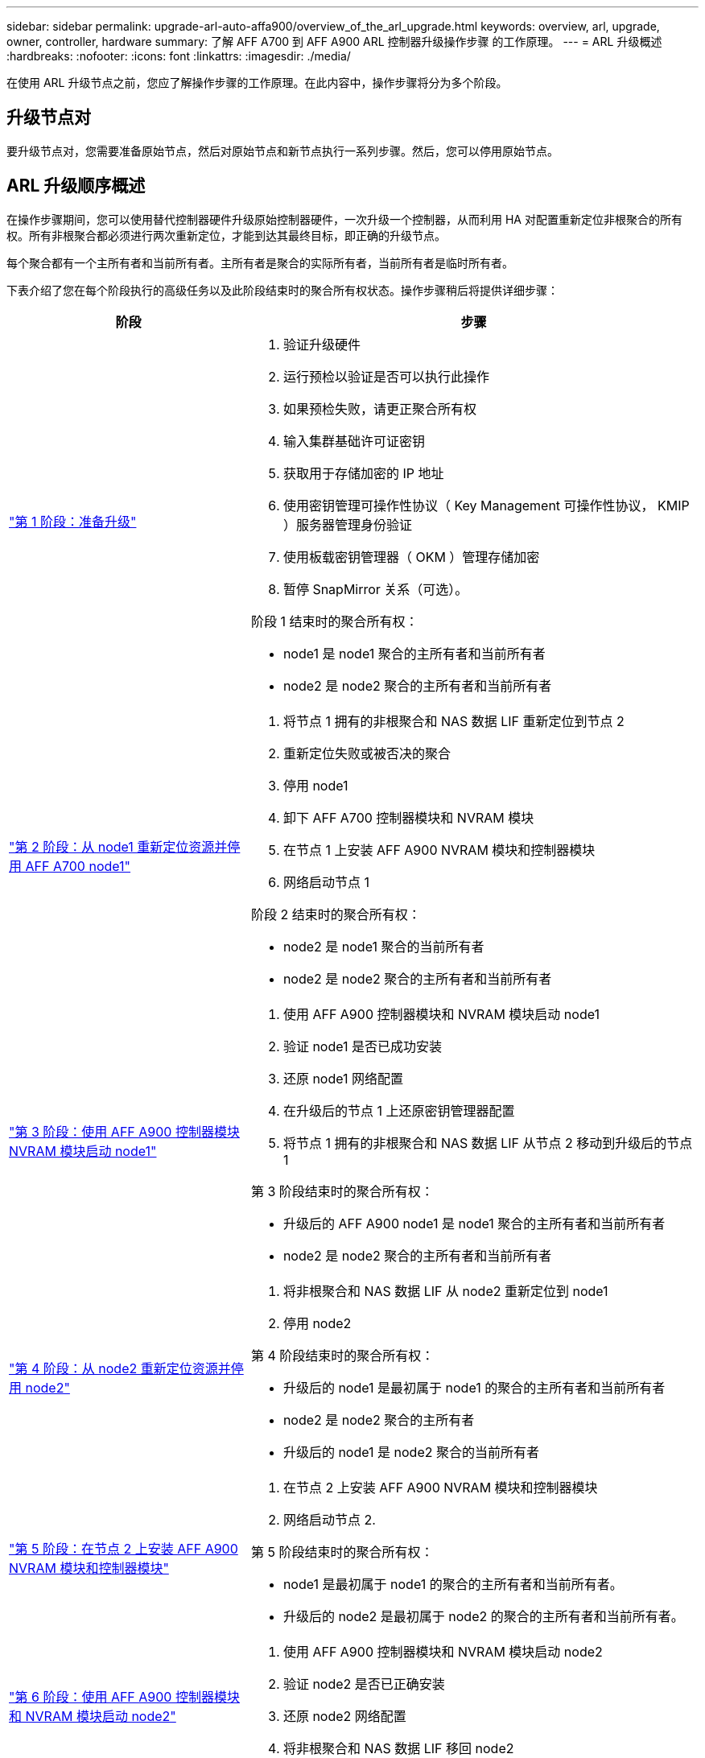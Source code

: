 ---
sidebar: sidebar 
permalink: upgrade-arl-auto-affa900/overview_of_the_arl_upgrade.html 
keywords: overview, arl, upgrade, owner, controller, hardware 
summary: 了解 AFF A700 到 AFF A900 ARL 控制器升级操作步骤 的工作原理。 
---
= ARL 升级概述
:hardbreaks:
:nofooter: 
:icons: font
:linkattrs: 
:imagesdir: ./media/


[role="lead"]
在使用 ARL 升级节点之前，您应了解操作步骤的工作原理。在此内容中，操作步骤将分为多个阶段。



== 升级节点对

要升级节点对，您需要准备原始节点，然后对原始节点和新节点执行一系列步骤。然后，您可以停用原始节点。



== ARL 升级顺序概述

在操作步骤期间，您可以使用替代控制器硬件升级原始控制器硬件，一次升级一个控制器，从而利用 HA 对配置重新定位非根聚合的所有权。所有非根聚合都必须进行两次重新定位，才能到达其最终目标，即正确的升级节点。

每个聚合都有一个主所有者和当前所有者。主所有者是聚合的实际所有者，当前所有者是临时所有者。

下表介绍了您在每个阶段执行的高级任务以及此阶段结束时的聚合所有权状态。操作步骤稍后将提供详细步骤：

[cols="35,65"]
|===
| 阶段 | 步骤 


| link:verify_upgrade_hardware.html["第 1 阶段：准备升级"]  a| 
. 验证升级硬件
. 运行预检以验证是否可以执行此操作
. 如果预检失败，请更正聚合所有权
. 输入集群基础许可证密钥
. 获取用于存储加密的 IP 地址
. 使用密钥管理可操作性协议（ Key Management 可操作性协议， KMIP ）服务器管理身份验证
. 使用板载密钥管理器（ OKM ）管理存储加密
. 暂停 SnapMirror 关系（可选）。


阶段 1 结束时的聚合所有权：

* node1 是 node1 聚合的主所有者和当前所有者
* node2 是 node2 聚合的主所有者和当前所有者




| link:relocate_non_root_aggr_and_nas_data_lifs_node1_node2.html["第 2 阶段：从 node1 重新定位资源并停用 AFF A700 node1"]  a| 
. 将节点 1 拥有的非根聚合和 NAS 数据 LIF 重新定位到节点 2
. 重新定位失败或被否决的聚合
. 停用 node1
. 卸下 AFF A700 控制器模块和 NVRAM 模块
. 在节点 1 上安装 AFF A900 NVRAM 模块和控制器模块
. 网络启动节点 1


阶段 2 结束时的聚合所有权：

* node2 是 node1 聚合的当前所有者
* node2 是 node2 聚合的主所有者和当前所有者




| link:boot_node1_with_a900_controller_and_nvs.html["第 3 阶段：使用 AFF A900 控制器模块 NVRAM 模块启动 node1"]  a| 
. 使用 AFF A900 控制器模块和 NVRAM 模块启动 node1
. 验证 node1 是否已成功安装
. 还原 node1 网络配置
. 在升级后的节点 1 上还原密钥管理器配置
. 将节点 1 拥有的非根聚合和 NAS 数据 LIF 从节点 2 移动到升级后的节点 1


第 3 阶段结束时的聚合所有权：

* 升级后的 AFF A900 node1 是 node1 聚合的主所有者和当前所有者
* node2 是 node2 聚合的主所有者和当前所有者




| link:relocate_non_root_aggr_nas_lifs_from_node2_to_node1.html["第 4 阶段：从 node2 重新定位资源并停用 node2"]  a| 
. 将非根聚合和 NAS 数据 LIF 从 node2 重新定位到 node1
. 停用 node2


第 4 阶段结束时的聚合所有权：

* 升级后的 node1 是最初属于 node1 的聚合的主所有者和当前所有者
* node2 是 node2 聚合的主所有者
* 升级后的 node1 是 node2 聚合的当前所有者




| link:install_a900_nvs_and_controller_on_node2.html["第 5 阶段：在节点 2 上安装 AFF A900 NVRAM 模块和控制器模块"]  a| 
. 在节点 2 上安装 AFF A900 NVRAM 模块和控制器模块
. 网络启动节点 2.


第 5 阶段结束时的聚合所有权：

* node1 是最初属于 node1 的聚合的主所有者和当前所有者。
* 升级后的 node2 是最初属于 node2 的聚合的主所有者和当前所有者。




| link:boot_node2_with_a900_controller_and_nvs.html["第 6 阶段：使用 AFF A900 控制器模块和 NVRAM 模块启动 node2"]  a| 
. 使用 AFF A900 控制器模块和 NVRAM 模块启动 node2
. 验证 node2 是否已正确安装
. 还原 node2 网络配置
. 将非根聚合和 NAS 数据 LIF 移回 node2




| link:ensure_new_controllers_are_set_up_correctly.html["第 7 阶段：完成升级"]  a| 
. 验证是否已正确设置新控制器
. 在新控制器模块上设置存储加密
. 在新控制器模块上设置 NetApp 卷加密。
. 停用旧系统。
. 恢复 NetApp SnapMirror 操作


|===